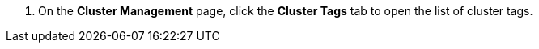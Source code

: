 // :ks_include_id: 0531ad01f6504951b7876d7d79c0bc59
. On the **Cluster Management** page, click the **Cluster Tags** tab to open the list of cluster tags.